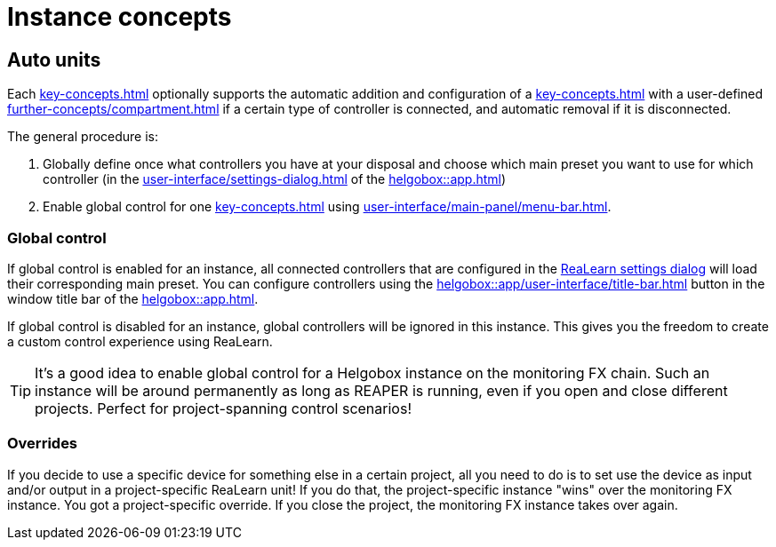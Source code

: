 = Instance concepts

[[auto-units]]
== Auto units

Each xref:key-concepts.adoc#instance[] optionally supports the automatic addition and configuration of a xref:key-concepts.adoc#unit[] with a user-defined xref:further-concepts/compartment.adoc#main-preset[] if a certain type of controller is connected, and automatic removal if it is disconnected.

The general procedure is:

. Globally define once what controllers you have at your disposal and choose which main preset you want to use for which controller (in the xref:user-interface/settings-dialog.adoc[] of the xref:helgobox::app.adoc[])
. Enable global control for one xref:key-concepts.adoc#instance[] using xref:user-interface/main-panel/menu-bar.adoc#enable-global-control[].

=== Global control

If global control is enabled for an instance, all connected controllers that are configured in the xref:realearn::user-interface/settings-dialog.adoc[ReaLearn settings dialog] will load their corresponding main preset.
You can configure controllers using the xref:helgobox::app/user-interface/title-bar.adoc#title-bar-settings[] button in the window title bar of the xref:helgobox::app.adoc[].

If global control is disabled for an instance, global controllers will be ignored in this instance.
This gives you the freedom to create a custom control experience using ReaLearn.


TIP: It's a good idea to enable global control for a Helgobox instance on the monitoring FX chain.
Such an instance will be around permanently as long as REAPER is running, even if you open and close different projects.
Perfect for project-spanning control scenarios!

=== Overrides

If you decide to use a specific device for something else in a certain project, all you need to do is to set use the device as input and/or output in a project-specific ReaLearn unit!
If you do that, the project-specific instance "wins" over the monitoring FX instance.
You got a project-specific override.
If you close the project, the monitoring FX instance takes over again.